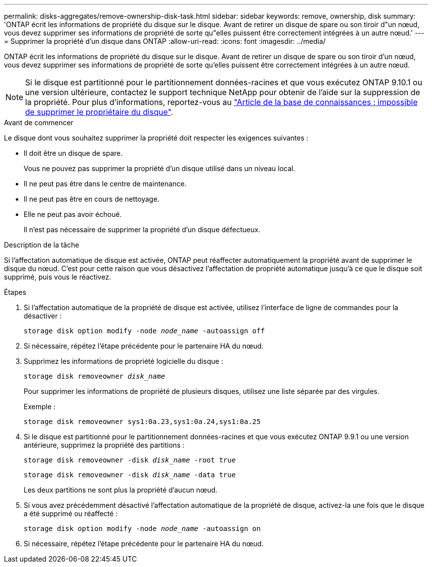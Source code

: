 ---
permalink: disks-aggregates/remove-ownership-disk-task.html 
sidebar: sidebar 
keywords: remove, ownership, disk 
summary: 'ONTAP écrit les informations de propriété du disque sur le disque. Avant de retirer un disque de spare ou son tiroir d"un nœud, vous devez supprimer ses informations de propriété de sorte qu"elles puissent être correctement intégrées à un autre nœud.' 
---
= Supprimer la propriété d'un disque dans ONTAP
:allow-uri-read: 
:icons: font
:imagesdir: ../media/


[role="lead"]
ONTAP écrit les informations de propriété du disque sur le disque. Avant de retirer un disque de spare ou son tiroir d'un nœud, vous devez supprimer ses informations de propriété de sorte qu'elles puissent être correctement intégrées à un autre nœud.


NOTE: Si le disque est partitionné pour le partitionnement données-racines et que vous exécutez ONTAP 9.10.1 ou une version ultérieure, contactez le support technique NetApp pour obtenir de l'aide sur la suppression de la propriété. Pour plus d'informations, reportez-vous au link:https://kb.netapp.com/onprem/ontap/hardware/Error%3A_command_failed%3A_Failed_to_remove_the_owner_of_disk["Article de la base de connaissances : impossible de supprimer le propriétaire du disque"^].

.Avant de commencer
Le disque dont vous souhaitez supprimer la propriété doit respecter les exigences suivantes :

* Il doit être un disque de spare.
+
Vous ne pouvez pas supprimer la propriété d'un disque utilisé dans un niveau local.

* Il ne peut pas être dans le centre de maintenance.
* Il ne peut pas être en cours de nettoyage.
* Elle ne peut pas avoir échoué.
+
Il n'est pas nécessaire de supprimer la propriété d'un disque défectueux.



.Description de la tâche
Si l'affectation automatique de disque est activée, ONTAP peut réaffecter automatiquement la propriété avant de supprimer le disque du nœud. C'est pour cette raison que vous désactivez l'affectation de propriété automatique jusqu'à ce que le disque soit supprimé, puis vous le réactivez.

.Étapes
. Si l'affectation automatique de la propriété de disque est activée, utilisez l'interface de ligne de commandes pour la désactiver :
+
`storage disk option modify -node _node_name_ -autoassign off`

. Si nécessaire, répétez l'étape précédente pour le partenaire HA du nœud.
. Supprimez les informations de propriété logicielle du disque :
+
`storage disk removeowner _disk_name_`

+
Pour supprimer les informations de propriété de plusieurs disques, utilisez une liste séparée par des virgules.

+
Exemple :

+
....
storage disk removeowner sys1:0a.23,sys1:0a.24,sys1:0a.25
....
. Si le disque est partitionné pour le partitionnement données-racines et que vous exécutez ONTAP 9.9.1 ou une version antérieure, supprimez la propriété des partitions :
+
--
`storage disk removeowner -disk _disk_name_ -root true`

`storage disk removeowner -disk _disk_name_ -data true`

Les deux partitions ne sont plus la propriété d'aucun nœud.

--
. Si vous avez précédemment désactivé l'affectation automatique de la propriété de disque, activez-la une fois que le disque a été supprimé ou réaffecté :
+
`storage disk option modify -node _node_name_ -autoassign on`

. Si nécessaire, répétez l'étape précédente pour le partenaire HA du nœud.

